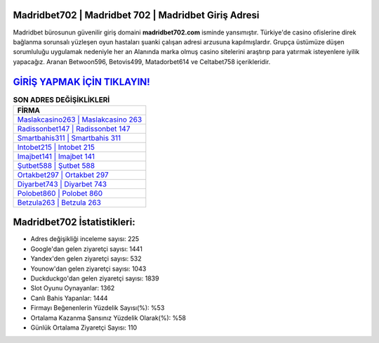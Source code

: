 ﻿Madridbet702 | Madridbet 702 | Madridbet Giriş Adresi
===================================

.. image:: images/madridbet-giris.jpg
   :width: 600
   
Madridbet bürosunun güvenilir giriş domaini **madridbet702.com** isminde yansımıştır. Türkiye'de casino ofislerine direk bağlanma sorunsalı yüzleşen oyun hastaları şuanki çalışan adresi arzusuna kapılmışlardır. Grupça üstümüze düşen sorumluluğu uygulamak nedeniyle her an Alanında marka olmuş  casino sitelerini araştırıp para yatırmak isteyenlere iyilik yapacağız. Aranan Betwoon596, Betovis499, Matadorbet614 ve Celtabet758 içerikleridir.

`GİRİŞ YAPMAK İÇİN TIKLAYIN! <https://uclck.me/gonow>`_
==============

.. list-table:: **SON ADRES DEĞİŞİKLİKLERİ**
   :widths: 100
   :header-rows: 1

   * - FİRMA
   * - `Maslakcasino263 | Maslakcasino 263 <maslakcasino263-maslakcasino-263-maslakcasino-giris-adresi.html>`_
   * - `Radissonbet147 | Radissonbet 147 <radissonbet147-radissonbet-147-radissonbet-giris-adresi.html>`_
   * - `Smartbahis311 | Smartbahis 311 <smartbahis311-smartbahis-311-smartbahis-giris-adresi.html>`_	 
   * - `Intobet215 | Intobet 215 <intobet215-intobet-215-intobet-giris-adresi.html>`_	 
   * - `Imajbet141 | Imajbet 141 <imajbet141-imajbet-141-imajbet-giris-adresi.html>`_ 
   * - `Şutbet588 | Şutbet 588 <sutbet588-sutbet-588-sutbet-giris-adresi.html>`_
   * - `Ortakbet297 | Ortakbet 297 <ortakbet297-ortakbet-297-ortakbet-giris-adresi.html>`_	 
   * - `Diyarbet743 | Diyarbet 743 <diyarbet743-diyarbet-743-diyarbet-giris-adresi.html>`_
   * - `Polobet860 | Polobet 860 <polobet860-polobet-860-polobet-giris-adresi.html>`_
   * - `Betzula263 | Betzula 263 <betzula263-betzula-263-betzula-giris-adresi.html>`_
	 
Madridbet702 İstatistikleri:
===================================	 
* Adres değişikliği inceleme sayısı: 225
* Google'dan gelen ziyaretçi sayısı: 1441
* Yandex'den gelen ziyaretçi sayısı: 532
* Younow'dan gelen ziyaretçi sayısı: 1043
* Duckduckgo'dan gelen ziyaretçi sayısı: 1839
* Slot Oyunu Oynayanlar: 1362
* Canlı Bahis Yapanlar: 1444
* Firmayı Beğenenlerin Yüzdelik Sayısı(%): %53
* Ortalama Kazanma Şansınız Yüzdelik Olarak(%): %58
* Günlük Ortalama Ziyaretçi Sayısı: 110
